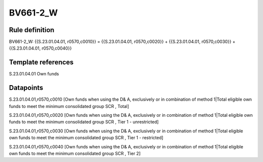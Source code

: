 =========
BV661-2_W
=========

Rule definition
---------------

BV661-2_W: {{S.23.01.04.01, r0570,c0010}} = {{S.23.01.04.01, r0570,c0020}} + {{S.23.01.04.01, r0570,c0030}} + {{S.23.01.04.01, r0570,c0040}}


Template references
-------------------

S.23.01.04.01 Own funds


Datapoints
----------

S.23.01.04.01,r0570,c0010 [Own funds when using the D& A, exclusively or in combination of method 1|Total eligible own funds to meet the minimum consolidated group SCR , Total]

S.23.01.04.01,r0570,c0020 [Own funds when using the D& A, exclusively or in combination of method 1|Total eligible own funds to meet the minimum consolidated group SCR , Tier 1 - unrestricted]

S.23.01.04.01,r0570,c0030 [Own funds when using the D& A, exclusively or in combination of method 1|Total eligible own funds to meet the minimum consolidated group SCR , Tier 1 - restricted]

S.23.01.04.01,r0570,c0040 [Own funds when using the D& A, exclusively or in combination of method 1|Total eligible own funds to meet the minimum consolidated group SCR , Tier 2]



